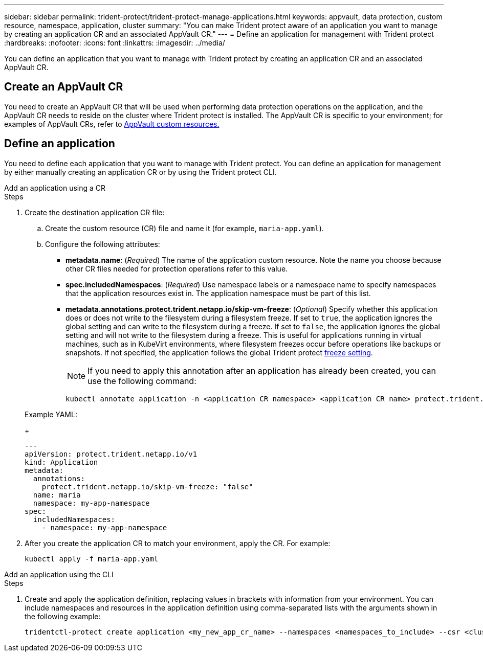 ---
sidebar: sidebar
permalink: trident-protect/trident-protect-manage-applications.html
keywords: appvault, data protection, custom resource, namespace, application, cluster
summary: "You can make Trident protect aware of an application you want to manage by creating an application CR and an associated AppVault CR."
---
= Define an application for management with Trident protect
:hardbreaks:
:nofooter:
:icons: font
:linkattrs:
:imagesdir: ../media/

[.lead]
You can define an application that you want to manage with Trident protect by creating an application CR and an associated AppVault CR.

== Create an AppVault CR
You need to create an AppVault CR that will be used when performing data protection operations on the application, and the AppVault CR needs to reside on the cluster where Trident protect is installed. The AppVault CR is specific to your environment; for examples of AppVault CRs, refer to link:trident-protect-appvault-custom-resources.html[AppVault custom resources.]

== Define an application
You need to define each application that you want to manage with Trident protect. You can define an application for management by either manually creating an application CR or by using the Trident protect CLI.

[role="tabbed-block"]
====
.Add an application using a CR
--
.Steps
. Create the destination application CR file:
.. Create the custom resource (CR) file and name it (for example, `maria-app.yaml`).
.. Configure the following attributes:
+
* *metadata.name*: (_Required_) The name of the application custom resource. Note the name you choose because other CR files needed for protection operations refer to this value.
* *spec.includedNamespaces*: (_Required_) Use namespace labels or a namespace name to specify namespaces that the application resources exist in. The application namespace must be part of this list.
* *metadata.annotations.protect.trident.netapp.io/skip-vm-freeze*: (_Optional_) Specify whether this application does or does not write to the filesystem during a filesystem freeze. If set to `true`, the application ignores the global setting and can write to the filesystem during a freeze. If set to `false`, the application ignores the global setting and will not write to the filesystem during a freeze. This is useful for applications running in virtual machines, such as in KubeVirt environments, where filesystem freezes occur before operations like backups or snapshots. If not specified, the application follows the global Trident protect link:trident-protect-requirements.html#protecting-data-with-kubevirt-vms[freeze setting].
+
NOTE: If you need to apply this annotation after an application has already been created, you can use the following command:
+
[source,console]
----
kubectl annotate application -n <application CR namespace> <application CR name> protect.trident.netapp.io/skip-vm-freeze="true"
----

+
Example YAML:
+
[source,yaml]
----
---
apiVersion: protect.trident.netapp.io/v1
kind: Application
metadata:
  annotations:
    protect.trident.netapp.io/skip-vm-freeze: "false"
  name: maria
  namespace: my-app-namespace
spec:
  includedNamespaces:
    - namespace: my-app-namespace
----
+
. After you create the application CR to match your environment, apply the CR. For example:
+
[source,console]
----
kubectl apply -f maria-app.yaml
----
--
.Add an application using the CLI
--
.Steps
. Create and apply the application definition, replacing values in brackets with information from your environment. You can include namespaces and resources in the application definition using comma-separated lists with the arguments shown in the following example:
+
[source,console]
----
tridentctl-protect create application <my_new_app_cr_name> --namespaces <namespaces_to_include> --csr <cluster_scoped_resources_to_include> --namespace <my-app-namespace>
----
--

====

// end tabbed area




